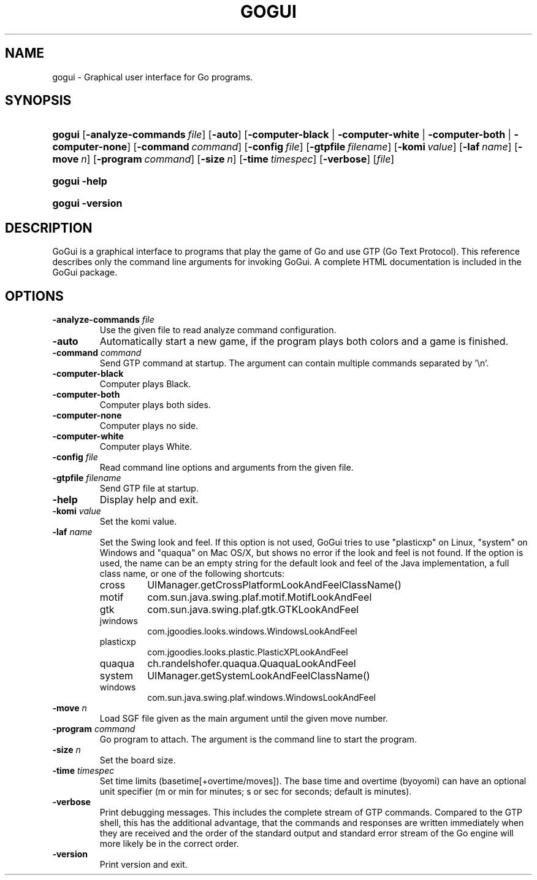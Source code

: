.\"Generated by db2man.xsl. Don't modify this, modify the source.
.de Sh \" Subsection
.br
.if t .Sp
.ne 5
.PP
\fB\\$1\fR
.PP
..
.de Sp \" Vertical space (when we can't use .PP)
.if t .sp .5v
.if n .sp
..
.de Ip \" List item
.br
.ie \\n(.$>=3 .ne \\$3
.el .ne 3
.IP "\\$1" \\$2
..
.TH "GOGUI" 1 "" "" ""
.SH NAME
gogui \- Graphical user interface for Go programs.
.SH "SYNOPSIS"
.ad l
.hy 0
.HP 6
\fBgogui\fR [\fB\-analyze\-commands\fR\ \fIfile\fR] [\fB\-auto\fR] [\fB\fB\-computer\-black\fR\fR | \fB\fB\-computer\-white\fR\fR | \fB\fB\-computer\-both\fR\fR | \fB\fB\-computer\-none\fR\fR] [\fB\-command\fR\ \fIcommand\fR] [\fB\-config\fR\ \fIfile\fR] [\fB\-gtpfile\fR\ \fIfilename\fR] [\fB\-komi\fR\ \fIvalue\fR] [\fB\-laf\fR\ \fIname\fR] [\fB\-move\fR\ \fIn\fR] [\fB\-program\fR\ \fIcommand\fR] [\fB\-size\fR\ \fIn\fR] [\fB\-time\fR\ \fItimespec\fR] [\fB\-verbose\fR] [\fIfile\fR]
.ad
.hy
.ad l
.hy 0
.HP 6
\fBgogui\fR \fB\-help\fR
.ad
.hy
.ad l
.hy 0
.HP 6
\fBgogui\fR \fB\-version\fR
.ad
.hy

.SH "DESCRIPTION"



.PP
GoGui is a graphical interface to programs that play the game of Go and use GTP (Go Text Protocol)\&. This reference describes only the command line arguments for invoking GoGui\&. A complete HTML documentation is included in the GoGui package\&.


.SH "OPTIONS"



.TP
\fB\-analyze\-commands\fR \fIfile\fR
Use the given file to read analyze command configuration\&.

.TP
\fB\-auto\fR
Automatically start a new game, if the program plays both colors and a game is finished\&.

.TP
\fB\-command\fR \fIcommand\fR
Send GTP command at startup\&. The argument can contain multiple commands separated by '\\n'\&.

.TP
\fB\-computer\-black\fR
Computer plays Black\&.

.TP
\fB\-computer\-both\fR
Computer plays both sides\&.

.TP
\fB\-computer\-none\fR
Computer plays no side\&.

.TP
\fB\-computer\-white\fR
Computer plays White\&.

.TP
\fB\-config\fR \fIfile\fR
Read command line options and arguments from the given file\&.

.TP
\fB\-gtpfile\fR \fIfilename\fR
Send GTP file at startup\&.

.TP
\fB\-help\fR
Display help and exit\&.

.TP
\fB\-komi\fR \fIvalue\fR
Set the komi value\&.

.TP
\fB\-laf\fR \fIname\fR
Set the Swing look and feel\&. If this option is not used, GoGui tries to use "plasticxp" on Linux, "system" on Windows and "quaqua" on Mac OS/X, but shows no error if the look and feel is not found\&. If the option is used, the name can be an empty string for the default look and feel of the Java implementation, a full class name, or one of the following shortcuts: 

.RS

.TP
cross
UIManager\&.getCrossPlatformLookAndFeelClassName()

.TP
motif
com\&.sun\&.java\&.swing\&.plaf\&.motif\&.MotifLookAndFeel

.TP
gtk
com\&.sun\&.java\&.swing\&.plaf\&.gtk\&.GTKLookAndFeel

.TP
jwindows
com\&.jgoodies\&.looks\&.windows\&.WindowsLookAndFeel

.TP
plasticxp
com\&.jgoodies\&.looks\&.plastic\&.PlasticXPLookAndFeel

.TP
quaqua
ch\&.randelshofer\&.quaqua\&.QuaquaLookAndFeel

.TP
system
UIManager\&.getSystemLookAndFeelClassName()

.TP
windows
com\&.sun\&.java\&.swing\&.plaf\&.windows\&.WindowsLookAndFeel

.RE
.IP
 

.TP
\fB\-move\fR \fIn\fR
Load SGF file given as the main argument until the given move number\&.

.TP
\fB\-program\fR \fIcommand\fR
Go program to attach\&. The argument is the command line to start the program\&.

.TP
\fB\-size\fR \fIn\fR
Set the board size\&.

.TP
\fB\-time\fR \fItimespec\fR
Set time limits (basetime[+overtime/moves])\&. The base time and overtime (byoyomi) can have an optional unit specifier (m or min for minutes; s or sec for seconds; default is minutes)\&.

.TP
\fB\-verbose\fR
Print debugging messages\&. This includes the complete stream of GTP commands\&. Compared to the GTP shell, this has the additional advantage, that the commands and responses are written immediately when they are received and the order of the standard output and standard error stream of the Go engine will more likely be in the correct order\&.

.TP
\fB\-version\fR
Print version and exit\&.



.PP




